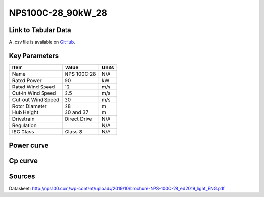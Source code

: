 NPS100C-28_90kW_28
===================

====================
Link to Tabular Data
====================

A .csv file is available on `GitHub <https://github.com/NREL/turbine-models/blob/master/Distributed/NPS100C-28_90kW_28.csv>`_.

==============
Key Parameters
==============

+------------------------+-------------------------+----------------+
| Item                   | Value                   | Units          |
+========================+=========================+================+
| Name                   | NPS 100C-28             | N/A            |
+------------------------+-------------------------+----------------+
| Rated Power            | 90                      | kW             |
+------------------------+-------------------------+----------------+
| Rated Wind Speed       | 12                      | m/s            |
+------------------------+-------------------------+----------------+
| Cut-in Wind Speed      | 2.5                     | m/s            |
+------------------------+-------------------------+----------------+
| Cut-out Wind Speed     | 20                      | m/s            |
+------------------------+-------------------------+----------------+
| Rotor Diameter         | 28                      | m              |
+------------------------+-------------------------+----------------+
| Hub Height             | 30 and 37               | m              |
+------------------------+-------------------------+----------------+
| Drivetrain             | Direct Drive            | N/A            |
+------------------------+-------------------------+----------------+
| Regulation             |                         | N/A            |
+------------------------+-------------------------+----------------+
| IEC Class              | Class S                 | N/A            |
+------------------------+-------------------------+----------------+

===========
Power curve
===========

.. image:: C:\\Users\\pduffy\\Documents\\Projects\\Turbines\\wind-turbine-archive-dev\\docs\\source\\images\\NPS100C-28_90kW_28_Power.png
  :width: 800

========
Cp curve
========

.. image:: C:\\Users\\pduffy\\Documents\\Projects\\Turbines\\wind-turbine-archive-dev\\docs\\source\\images\\NPS100C-28_90kW_28_Cp.png
  :width: 800

=======
Sources
=======

Datasheet:
http://nps100.com/wp-content/uploads/2019/10/brochure-NPS-100C-28_ed2019_light_ENG.pdf